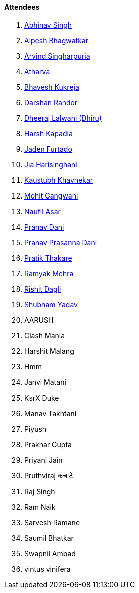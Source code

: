 ==== Attendees

. link:https://x.com/smilearthur_07[Abhinav Singh^]
. link:https://x.com/Alpastx[Alpesh Bhagwatkar^]
. link:https://x.com/Arvind_0602[Arvind Singharpuria^]
. link:https://www.linkedin.com/in/atharvakhewle[Atharva^]
. link:https://twitter.com/bhavesh878789[Bhavesh Kukreja^]
. link:https://twitter.com/SirusTweets[Darshan Rander^]
. link:https://twitter.com/DhiruCodes[Dheeraj Lalwani (Dhiru)^]
. link:https://twitter.com/harshgkapadia[Harsh Kapadia^]
. link:https://twitter.com/furtado_jaden[Jaden Furtado^]
. link:https://twitter.com/JiaHarisinghani[Jia Harisinghani^]
. link:https://www.linkedin.com/in/kaustubhkhavnekar[Kaustubh Khavnekar^]
. link:https://twitter.com/mohit_explores[Mohit Gangwani^]
. link:http://x.com/naufildotdev[Naufil Asar^]
. link:https://twitter.com/PranavDani3[Pranav Dani^]
. link:https://twitter.com/PranavDani3[Pranav Prasanna Dani^]
. link:https://twitter.com/t3_pat[Pratik Thakare^]
. link:https://twitter.com/mehraramyak[Ramyak Mehra^]
. link:https://twitter.com/rishit_dagli[Rishit Dagli^]
. link:https://www.linkedin.com/in/shubham-yadav-6676a7239[Shubham Yadav^]
. AARUSH
. Clash Mania
. Harshit Malang
. Hmm
. Janvi Matani
. KsrX Duke
. Manav Takhtani
. Piyush
. Prakhar Gupta
. Priyani Jain
. Pruthviraj कचाटे
. Raj Singh
. Ram Naik
. Sarvesh Ramane
. Saumil Bhatkar
. Swapnil Ambad
. vintus vinifera
